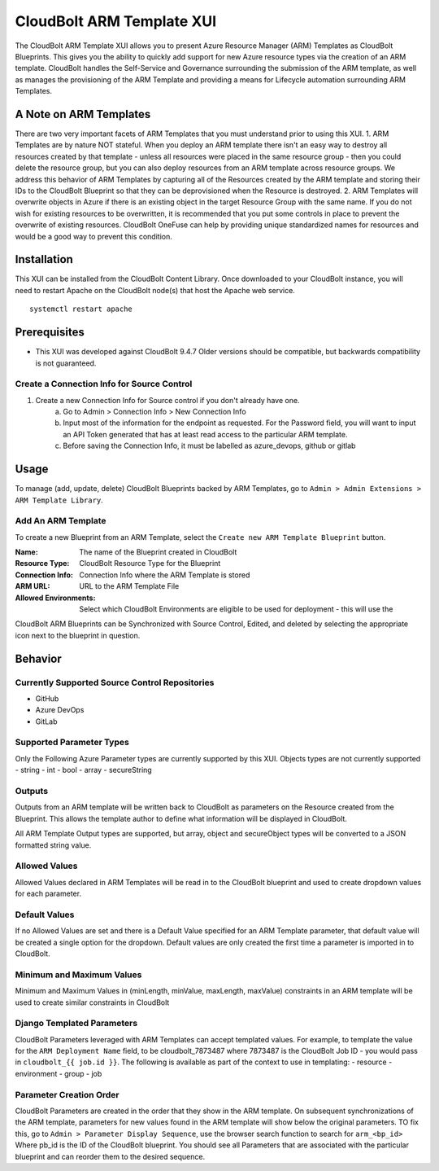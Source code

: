 CloudBolt ARM Template XUI
==========================
The CloudBolt ARM Template XUI allows you to present Azure Resource Manager (ARM) Templates as CloudBolt Blueprints. This gives you the ability to quickly add support for new Azure resource types via the creation of an ARM template. CloudBolt handles the Self-Service and Governance surrounding the submission of the ARM template, as well as manages the provisioning of the ARM Template and providing a means for Lifecycle automation surrounding ARM Templates.

A Note on ARM Templates
-----------------------
There are two very important facets of ARM Templates that you must understand prior to using this XUI.
1. ARM Templates are by nature NOT stateful. When you deploy an ARM template there isn't an easy way to destroy all resources created by that template - unless all resources were placed in the same resource group - then you could delete the resource group, but you can also deploy resources from an ARM template across resource groups. We address this behavior of ARM Templates by capturing all of the Resources created by the ARM template and storing their IDs to the CloudBolt Blueprint so that they can be deprovisioned when the Resource is destroyed.
2. ARM Templates will overwrite objects in Azure if there is an existing object in the target Resource Group with the same name. If you do not wish for existing resources to be overwritten, it is recommended that you put some controls in place to prevent the overwrite of existing resources. CloudBolt OneFuse can help by providing unique standardized names for resources and would be a good way to prevent this condition.

Installation
------------
This XUI can be installed from the CloudBolt Content Library. Once downloaded to your CloudBolt instance, you will need to restart Apache on the CloudBolt node(s) that host the Apache web service. ::

    systemctl restart apache

Prerequisites
-------------
- This XUI was developed against CloudBolt 9.4.7 Older versions should be compatible, but backwards compatibility is not guaranteed.

Create a Connection Info for Source Control
^^^^^^^^^^^^^^^^^^^^^^^^^^^^^^^^^^^^^^^^^^^
1. Create a new Connection Info for Source control if you don't already have one.
    a. Go to Admin > Connection Info > New Connection Info
    b. Input most of the information for the endpoint as requested. For the Password field, you will want to input an API Token generated that has at least read access to the particular ARM template.
    c. Before saving the Connection Info, it must be labelled as azure_devops, github or gitlab

Usage
-----
To manage (add, update, delete) CloudBolt Blueprints backed by ARM Templates, go to ``Admin > Admin Extensions > ARM Template Library``.

Add An ARM Template
^^^^^^^^^^^^^^^^^^^
To create a new Blueprint from an ARM Template, select the ``Create new ARM Template Blueprint`` button.

:Name:
    The name of the Blueprint created in CloudBolt
:Resource Type:
    CloudBolt Resource Type for the Blueprint
:Connection Info:
    Connection Info where the ARM Template is stored
:ARM URL:
    URL to the ARM Template File
:Allowed Environments:
    Select which CloudBolt Environments are eligible to be used for deployment - this will use the

CloudBolt ARM Blueprints can be Synchronized with Source Control, Edited, and deleted by selecting the appropriate icon next to the blueprint in question.

Behavior
--------

Currently Supported Source Control Repositories
^^^^^^^^^^^^^^^^^^^^^^^^^^^^^^^^^^^^^^^^^^^^^^^
- GitHub
- Azure DevOps
- GitLab

Supported Parameter Types
^^^^^^^^^^^^^^^^^^^^^^^^^
Only the Following Azure Parameter types are currently supported by this XUI. Objects types are not currently supported
- string
- int
- bool
- array
- secureString

Outputs
^^^^^^^
Outputs from an ARM template will be written back to CloudBolt as parameters on the Resource created from the Blueprint. This allows the template author to define what information will be displayed in CloudBolt.

All ARM Template Output types are supported, but array, object and secureObject types will be converted to a JSON formatted string value.

Allowed Values
^^^^^^^^^^^^^^
Allowed Values declared in ARM Templates will be read in to the CloudBolt blueprint and used to create dropdown values for each parameter.

Default Values
^^^^^^^^^^^^^^
If no Allowed Values are set and there is a Default Value specified for an ARM Template parameter, that default value will be created a single option for the dropdown. Default values are only created the first time a parameter is imported in to CloudBolt.

Minimum and Maximum Values
^^^^^^^^^^^^^^^^^^^^^^^^^^
Minimum and Maximum Values in (minLength, minValue, maxLength, maxValue) constraints in an ARM template will be used to create similar constraints in CloudBolt

Django Templated Parameters
^^^^^^^^^^^^^^^^^^^^^^^^^^^
CloudBolt Parameters leveraged with ARM Templates can accept templated values. For example, to template the value for the ``ARM Deployment Name`` field, to be cloudbolt_7873487 where 7873487 is the CloudBolt Job ID - you would pass in ``cloudbolt_{{ job.id }}``. The following is available as part of the context to use in templating:
- resource
- environment
- group
- job

Parameter Creation Order
^^^^^^^^^^^^^^^^^^^^^^^^
CloudBolt Parameters are created in the order that they show in the ARM template. On subsequent synchronizations of the ARM template, parameters for new values found in the ARM template will show below the original parameters. TO fix this, go to ``Admin > Parameter Display Sequence``, use the browser search function to search for ``arm_<bp_id>`` Where pb_id is the ID of the CloudBolt blueprint. You should see all Parameters that are associated with the particular blueprint and can reorder them to the desired sequence.
